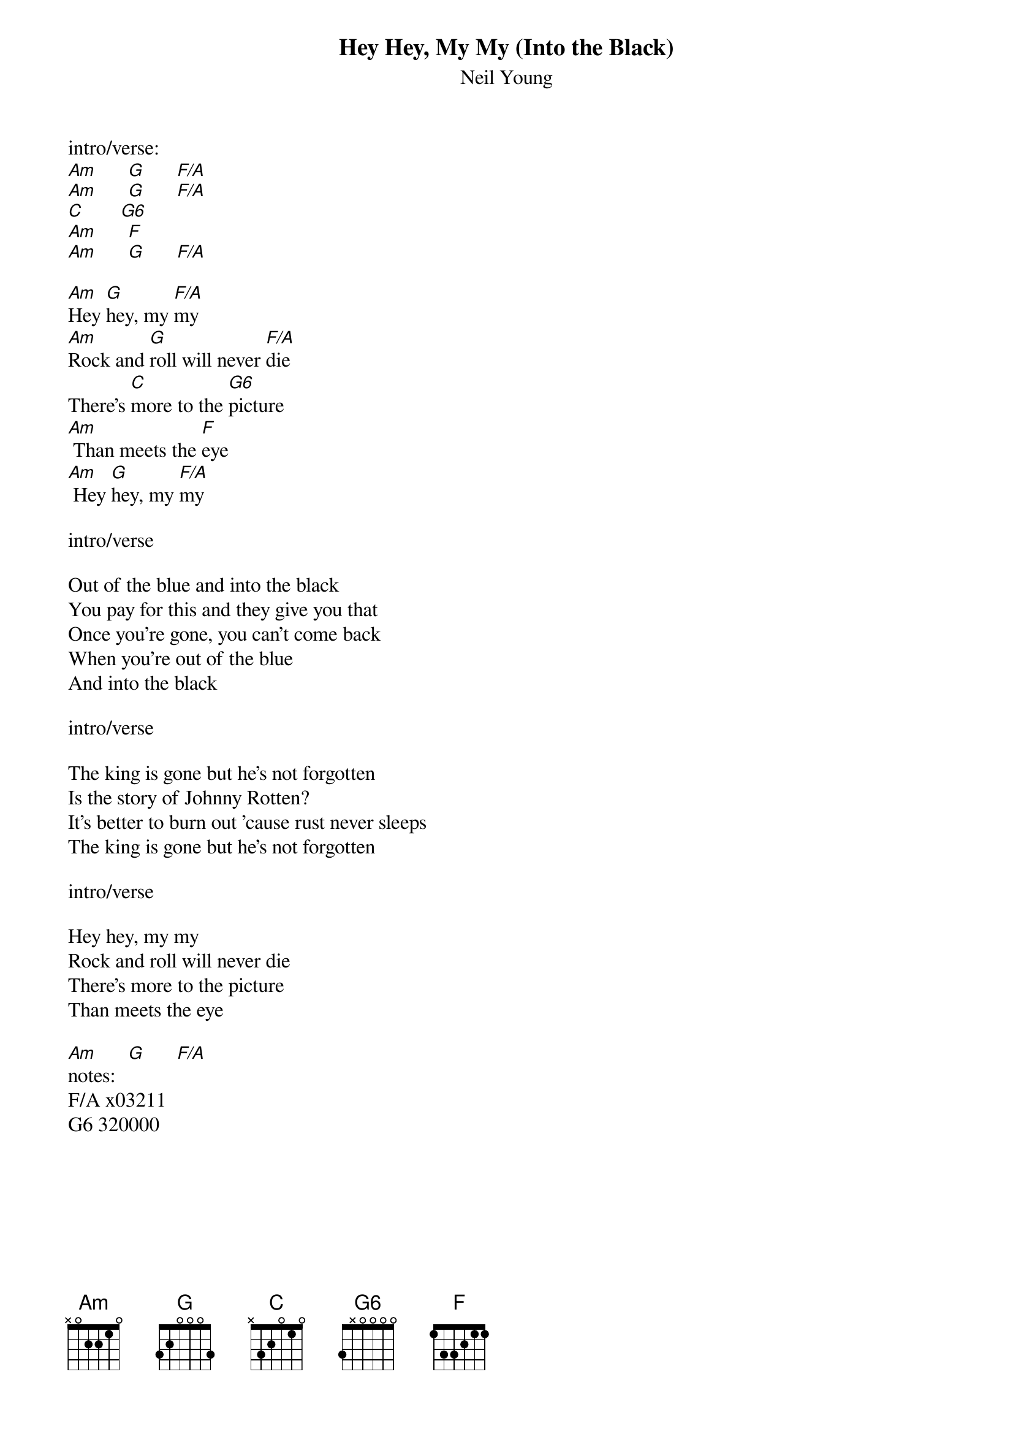 {t:Hey Hey, My My (Into the Black)}
{st:Neil Young}

intro/verse:
[Am]      [G]      [F/A]
[Am]      [G]      [F/A]
[C]       [G6]
[Am]      [F]
[Am]      [G]      [F/A]

[Am]Hey [G]hey, my [F/A]my
[Am]Rock and [G]roll will never [F/A]die
There's [C]more to the [G6]picture
[Am] Than meets the [F]eye
[Am] Hey [G]hey, my [F/A]my

intro/verse

Out of the blue and into the black
You pay for this and they give you that
Once you're gone, you can't come back
When you're out of the blue
And into the black

intro/verse

The king is gone but he's not forgotten
Is the story of Johnny Rotten?
It's better to burn out 'cause rust never sleeps
The king is gone but he's not forgotten

intro/verse

Hey hey, my my
Rock and roll will never die
There's more to the picture
Than meets the eye

[Am]      [G]      [F/A]
notes:
F/A x03211
G6 320000

